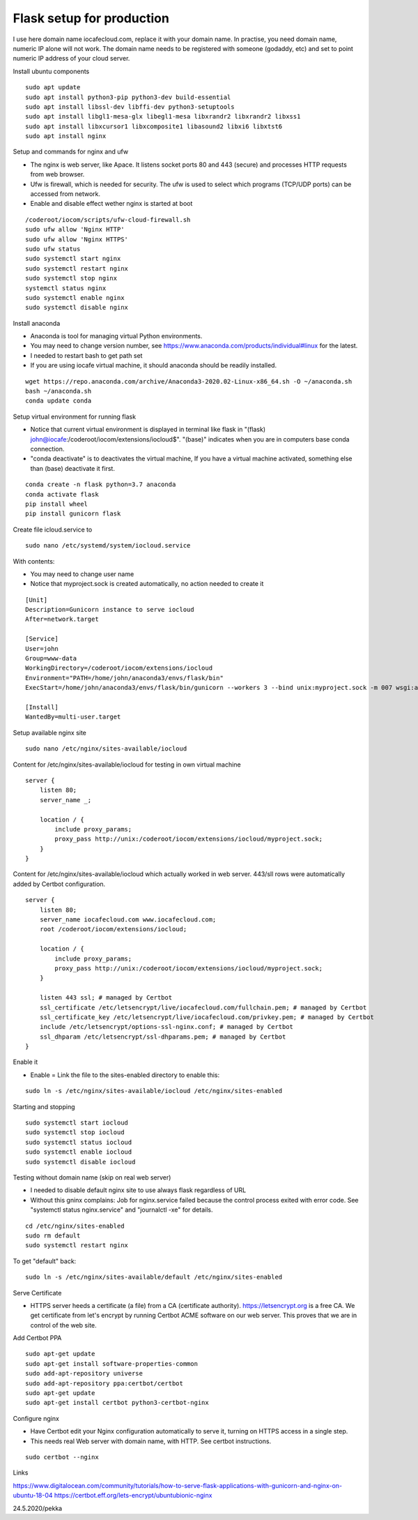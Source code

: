 Flask setup for production
================================
I use here domain name iocafecloud.com, replace it with your domain name. In practise, you
need domain name, numeric IP alone will not work. The domain name needs to be registered
with someone (godaddy, etc) and set to point numeric IP address of your cloud server.

Install ubuntu components

::

    sudo apt update
    sudo apt install python3-pip python3-dev build-essential
    sudo apt install libssl-dev libffi-dev python3-setuptools 
    sudo apt install libgl1-mesa-glx libegl1-mesa libxrandr2 libxrandr2 libxss1
    sudo apt install libxcursor1 libxcomposite1 libasound2 libxi6 libxtst6
    sudo apt install nginx


Setup and commands for nginx and ufw

* The nginx is web server, like Apace. It listens socket ports 80 and 443 (secure) and
  processes HTTP requests from web browser. 
* Ufw is firewall, which is needed for security. The ufw is used to select which programs
  (TCP/UDP ports) can be accessed from network. 
* Enable and disable effect wether nginx is started at boot

::

    /coderoot/iocom/scripts/ufw-cloud-firewall.sh
    sudo ufw allow 'Nginx HTTP'
    sudo ufw allow 'Nginx HTTPS'
    sudo ufw status
    sudo systemctl start nginx
    sudo systemctl restart nginx
    sudo systemctl stop nginx
    systemctl status nginx
    sudo systemctl enable nginx
    sudo systemctl disable nginx


Install anaconda

* Anaconda is tool for managing virtual Python environments.
* You may need to change version number, see https://www.anaconda.com/products/individual#linux for the latest.
* I needed to restart bash to get path set
* If you are using iocafe virtual machine, it should anaconda should be readily installed.

::

    wget https://repo.anaconda.com/archive/Anaconda3-2020.02-Linux-x86_64.sh -O ~/anaconda.sh
    bash ~/anaconda.sh
    conda update conda

Setup virtual environment for running flask

* Notice that current virtual environment is displayed in terminal 
  like flask in "(flask) john@iocafe:/coderoot/iocom/extensions/iocloud$".
  "(base)" indicates when you are in computers base conda connection.
* "conda deactivate" is to deactivates the virtual machine, If you have
  a virtual machine activated, something else than (base) deactivate it first. 

::

    conda create -n flask python=3.7 anaconda
    conda activate flask
    pip install wheel
    pip install gunicorn flask

Create file icloud.service to 

::

    sudo nano /etc/systemd/system/iocloud.service

With contents:

* You may need to change user name
* Notice that myproject.sock is created automatically, no action needed to create it

::

    [Unit]
    Description=Gunicorn instance to serve iocloud
    After=network.target

    [Service]
    User=john
    Group=www-data
    WorkingDirectory=/coderoot/iocom/extensions/iocloud
    Environment="PATH=/home/john/anaconda3/envs/flask/bin"
    ExecStart=/home/john/anaconda3/envs/flask/bin/gunicorn --workers 3 --bind unix:myproject.sock -m 007 wsgi:app

    [Install]
    WantedBy=multi-user.target


Setup available nginx site 

::

    sudo nano /etc/nginx/sites-available/iocloud
    
    
Content for /etc/nginx/sites-available/iocloud for testing in own virtual machine

::

    server {
	listen 80;
	server_name _;
	    
	location / {
	    include proxy_params;
	    proxy_pass http://unix:/coderoot/iocom/extensions/iocloud/myproject.sock;
	}
    }

Content for /etc/nginx/sites-available/iocloud which actually worked in web server. 
443/sll rows were automatically added by Certbot configuration.

::
    
    server {
        listen 80;
        server_name iocafecloud.com www.iocafecloud.com;
        root /coderoot/iocom/extensions/iocloud;

        location / {
            include proxy_params;
            proxy_pass http://unix:/coderoot/iocom/extensions/iocloud/myproject.sock;
        }

        listen 443 ssl; # managed by Certbot
        ssl_certificate /etc/letsencrypt/live/iocafecloud.com/fullchain.pem; # managed by Certbot
        ssl_certificate_key /etc/letsencrypt/live/iocafecloud.com/privkey.pem; # managed by Certbot
        include /etc/letsencrypt/options-ssl-nginx.conf; # managed by Certbot
        ssl_dhparam /etc/letsencrypt/ssl-dhparams.pem; # managed by Certbot
    }
    

Enable it

* Enable = Link the file to the sites-enabled directory to enable this:

::

    sudo ln -s /etc/nginx/sites-available/iocloud /etc/nginx/sites-enabled
    
Starting and stopping
    
::
    
    sudo systemctl start iocloud
    sudo systemctl stop iocloud
    sudo systemctl status iocloud
    sudo systemctl enable iocloud
    sudo systemctl disable iocloud

Testing without domain name (skip on real web server)

* I needed to disable default nginx site to use always flask regardless of URL
* Without this gninx complains: Job for nginx.service failed because the control process exited 
  with error code. See "systemctl status nginx.service" and "journalctl -xe" for details.

::
   
    cd /etc/nginx/sites-enabled
    sudo rm default
    sudo systemctl restart nginx
   
To get "default" back:   
   
::

    sudo ln -s /etc/nginx/sites-available/default /etc/nginx/sites-enabled
   
Serve Certificate

* HTTPS server heeds a certificate (a file) from a CA (certificate authority). https://letsencrypt.org
  is a free CA. We get certificate from let's encrypt by running Certbot ACME software on our web server.
  This proves that we are in control of the web site.


Add Certbot PPA

::

    sudo apt-get update
    sudo apt-get install software-properties-common
    sudo add-apt-repository universe
    sudo add-apt-repository ppa:certbot/certbot
    sudo apt-get update
    sudo apt-get install certbot python3-certbot-nginx

Configure nginx

* Have Certbot edit your Nginx configuration automatically to serve it, turning on HTTPS access in a single step. 
* This needs real Web server with domain name, with HTTP. See certbot instructions.

::

    sudo certbot --nginx

Links   

https://www.digitalocean.com/community/tutorials/how-to-serve-flask-applications-with-gunicorn-and-nginx-on-ubuntu-18-04
https://certbot.eff.org/lets-encrypt/ubuntubionic-nginx

24.5.2020/pekka
